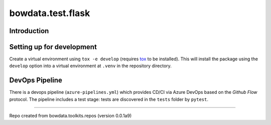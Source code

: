 bowdata.test.flask
===================




Introduction
--------------------------


Setting up for development
--------------------------

Create a virtual environment using ``tox -e develop`` (requires `tox <https://tox.readthedocs.io/en/latest/>`_ to be
installed). This will install the package using the ``develop`` option into a virtual
environment at ``.venv`` in the repository directory.





DevOps Pipeline
---------------

There is a devops pipeline (``azure-pipelines.yml``) which provides CD/CI via Azure DevOps based on the `Github Flow`
protocol. The pipeline includes a test stage: tests are discovered in the ``tests`` folder by ``pytest``.







------------

Repo created from bowdata.toolkits.repos (version 0.0.1a9)

